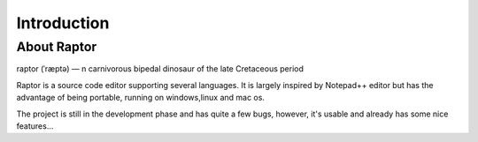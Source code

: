 ************
Introduction
************

.. sectionauthor:: Christophe Duvernois <christophe.duvernois@gmail.com>

About Raptor
=============
raptor (ˈræptə) — n carnivorous bipedal dinosaur of the late Cretaceous period

Raptor is a source code editor supporting several languages. 
It is largely inspired by Notepad++ editor but has the advantage of being portable, running on windows,linux and mac os.

The project is still in the development phase and has quite a few bugs, however, it's usable and already has some nice features...

